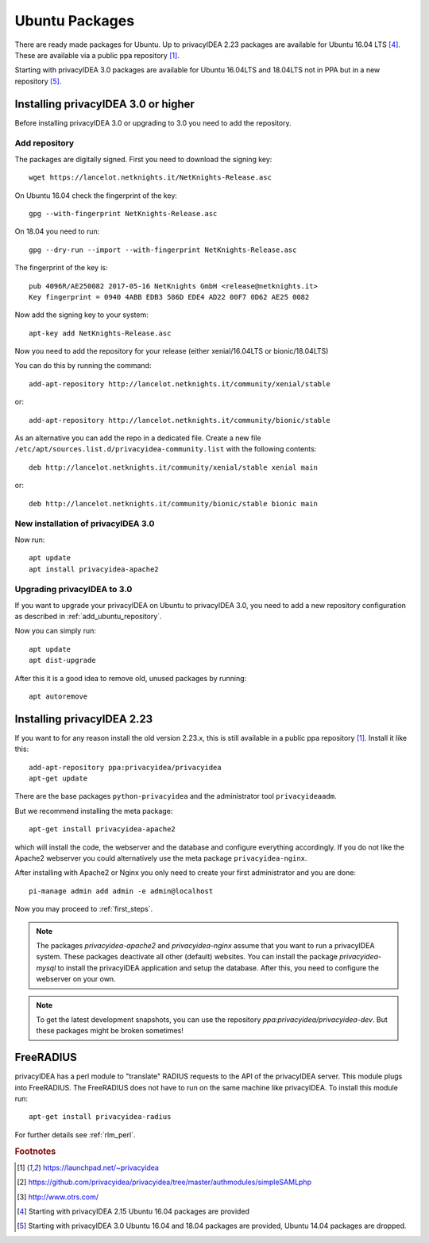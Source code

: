
.. _install_ubuntu:

Ubuntu Packages
---------------

.. index:: ubuntu

There are ready made packages for Ubuntu.
Up to privacyIDEA 2.23 packages are available for 
Ubuntu 16.04 LTS [#ubuntu1604]_.
These are available via a public ppa repository [#ppa]_.

Starting with privacyIDEA 3.0 packages are available 
for Ubuntu 16.04LTS and 18.04LTS not in PPA but in a new repository [#ubuntu1804]_.

Installing privacyIDEA 3.0 or higher
....................................

Before installing privacyIDEA 3.0 or upgrading to 3.0 you need to add the repository.

.. _add_ubuntu_repository:

Add repository
~~~~~~~~~~~~~~

The packages are digitally signed. First you need to download the signing key::

   wget https://lancelot.netknights.it/NetKnights-Release.asc

On Ubuntu 16.04 check the fingerprint of the key::

   gpg --with-fingerprint NetKnights-Release.asc

On 18.04 you need to run::

   gpg --dry-run --import --with-fingerprint NetKnights-Release.asc

The fingerprint of the key is::

   pub 4096R/AE250082 2017-05-16 NetKnights GmbH <release@netknights.it>
   Key fingerprint = 0940 4ABB EDB3 586D EDE4 AD22 00F7 0D62 AE25 0082

Now add the signing key to your system::

   apt-key add NetKnights-Release.asc

Now you need to add the repository for your release (either xenial/16.04LTS or bionic/18.04LTS)

You can do this by running the command::

   add-apt-repository http://lancelot.netknights.it/community/xenial/stable

or::

   add-apt-repository http://lancelot.netknights.it/community/bionic/stable

As an alternative you can add the repo in a dedicated file. Create a new 
file ``/etc/apt/sources.list.d/privacyidea-community.list`` with the
following contents::

   deb http://lancelot.netknights.it/community/xenial/stable xenial main

or::

   deb http://lancelot.netknights.it/community/bionic/stable bionic main



New installation of privacyIDEA 3.0
~~~~~~~~~~~~~~~~~~~~~~~~~~~~~~~~~~~

Now run::

   apt update
   apt install privacyidea-apache2


.. _upgrade_ubuntu:

Upgrading privacyIDEA to 3.0
~~~~~~~~~~~~~~~~~~~~~~~~~~~~

If you want to upgrade your privacyIDEA on Ubuntu to privacyIDEA 3.0,
you need to add a new repository configuration as described in 
:ref:`add_ubuntu_repository`.

Now you can simply run::

   apt update
   apt dist-upgrade

After this it is a good idea to remove old, unused packages by running::

   apt autoremove

Installing privacyIDEA 2.23
...........................

If you want to for any reason install the old version 2.23.x, this
is still available in a public ppa repository [#ppa]_.
Install it like this::

   add-apt-repository ppa:privacyidea/privacyidea
   apt-get update

There are the base packages ``python-privacyidea`` and the administrator
tool ``privacyideaadm``.

But we recommend installing the meta package::

   apt-get install privacyidea-apache2

which will install the code, the webserver and the database and configure
everything accordingly. If you do not like the Apache2 webserver you could
alternatively use the meta package ``privacyidea-nginx``.

After installing with Apache2 or Nginx you only need to create your first
administrator and you are done::

   pi-manage admin add admin -e admin@localhost


Now you may proceed to :ref:`first_steps`.

.. note:: The packages *privacyidea-apache2* and *privacyidea-nginx* assume
   that you want to run a privacyIDEA system. These packages deactivate all
   other (default) websites. You can install the package
   *privacyidea-mysql* to install the privacyIDEA application and setup the
   database. After this, you need to configure the webserver on your own.

.. note:: To get the latest development snapshots, you can use the repository
   *ppa:privacyidea/privacyidea-dev*. But these packages might be broken
   sometimes!

.. _install_ubuntu_freeradius:

FreeRADIUS
..........

privacyIDEA has a perl module to "translate" RADIUS requests to the API of the
privacyIDEA server. This module plugs into FreeRADIUS. The FreeRADIUS does not
have to run on the same machine like privacyIDEA.
To install this module run::

   apt-get install privacyidea-radius

For further details see :ref:`rlm_perl`.

.. rubric:: Footnotes

.. [#ppa] https://launchpad.net/~privacyidea
.. [#simpleSAML] https://github.com/privacyidea/privacyidea/tree/master/authmodules/simpleSAMLphp
.. [#otrs] http://www.otrs.com/
.. [#ubuntu1604] Starting with privacyIDEA 2.15 Ubuntu 16.04 packages are
   provided
.. [#ubuntu1804] Starting with privacyIDEA 3.0 Ubuntu 16.04 and 18.04 packages
   are provided, Ubuntu 14.04 packages are dropped.
